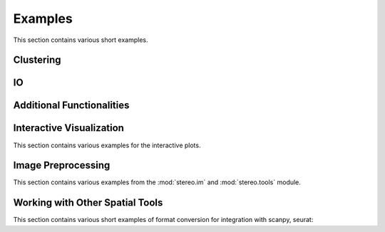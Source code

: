 Examples
============
This section contains various short examples.

Clustering
----------------------
.. nbgallery::

    clustering
    cell_clustering
    clustering_by_gpu
    performance

IO
----------------------
.. nbgallery::

    read_and_write

Additional Functionalities
--------------------------------------------
.. nbgallery::

    hotspot
    gaussian_smooth
    batches_integration
    rna_velocity
    sctransform
    cell_cell_communication

Interactive Visualization
--------------------------------------------
This section contains various examples for the interactive plots.

.. nbgallery::

    interactive_cluster
    high_resolution_export

Image Preprocessing
---------------------------------------
This section contains various examples from the :mod:`stereo.im` and :mod:`stereo.tools` module.

.. nbgallery::

    prepare
    cell_segmentation
    cell_correction
    tissue_cut

Working with Other Spatial Tools
--------------------------------------------------
This section contains various short examples of format conversion for integration with scanpy, seurat:

.. nbgallery::

    FormatConversion
    interactive_anndata
